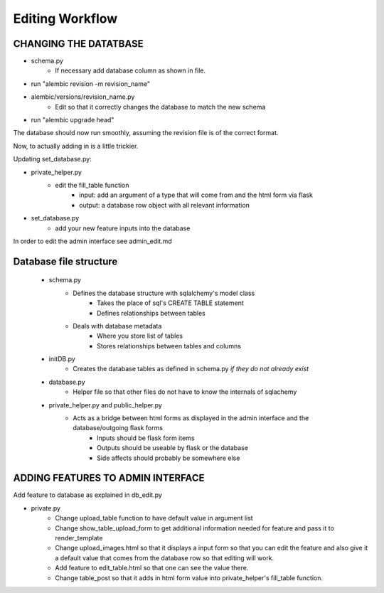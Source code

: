 Editing Workflow
================

CHANGING THE DATATBASE
----------------------

* schema.py
    * If necessary add database column as shown in file.


* run "alembic revision -m revision_name"
* alembic/versions/revision_name.py
    * Edit so that it correctly changes the database to match the new schema
* run "alembic upgrade head"

The database should now run smoothly, assuming the revision file is of the correct format.

Now, to actually adding in is a little trickier.

Updating set_database.py:

* private_helper.py
    * edit the fill_table function
        * input: add an argument of a type that will come from and the html form via flask
        * output: a database row object with all relevant information
* set_database.py
    * add your new feature inputs into the database

In order to edit the admin interface see admin_edit.md


Database file structure
-----------------------

 * schema.py
    * Defines the database structure with sqlalchemy's model class
        * Takes the place of sql's CREATE TABLE statement
        * Defines relationships between tables
    * Deals with database metadata
        * Where you store list of tables
        * Stores relationships between tables and columns
 * initDB.py
    * Creates the database tables as defined in schema.py *if they do not already exist*
 * database.py
    * Helper file so that other files do not have to know the internals of sqlachemy
 * private_helper.py and public_helper.py
    * Acts as a bridge between html forms as displayed in the admin interface and the database/outgoing flask forms
        * Inputs should be flask form items
        * Outputs should be useable by flask or the database
        * Side affects should probably be somewhere else


ADDING FEATURES TO ADMIN INTERFACE
----------------------------------

Add feature to database as explained in db_edit.py

* private.py
    * Change upload_table function to have default value in argument list
    * Change show_table_upload_form to get additional information needed for feature and pass it to render_template
    * Change upload_images.html so that it displays a input form so that you can edit the feature and also give it a default value that comes from the database row so that editing will work.
    * Add feature to edit_table.html so that one can see the value there.
    * Change table_post so that it adds in html form value into private_helper's fill_table function.

